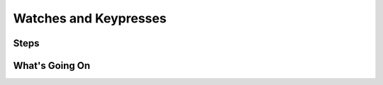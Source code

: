 ======================
Watches and Keypresses
======================


Steps
=====

What's Going On
===============
